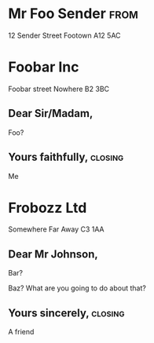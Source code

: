 #+LaTeX_CLASS: brev
#+OPTIONS: toc:nil

* Mr Foo Sender							       :from:
12 Sender Street
Footown
A12 5AC
* Foobar Inc
Foobar street
Nowhere
B2 3BC
** Dear Sir/Madam,
Foo?
** Yours faithfully,						    :closing:
Me
* Frobozz Ltd
Somewhere
Far Away
C3 1AA
** Dear Mr Johnson,
Bar?

Baz?  What are you going to do about that?
** Yours sincerely,						    :closing:
A friend
